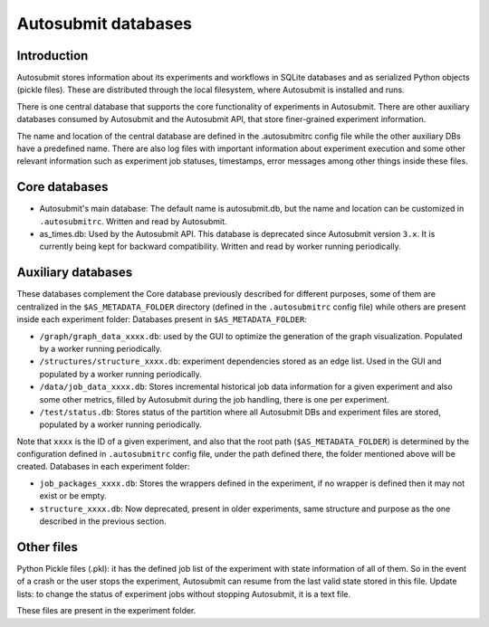 #########################
Autosubmit databases
#########################

Introduction
------------

Autosubmit stores information about its experiments and workflows in SQLite databases and as serialized Python objects (pickle files). These are distributed through the local filesystem, where Autosubmit is installed and runs.

There is one central database that supports the core functionality of experiments in Autosubmit. There are other auxiliary databases consumed by Autosubmit and the Autosubmit API, that store finer-grained experiment information.

The name and location of the central database are defined in the .autosubmitrc config file while the other auxiliary DBs have a predefined name. There are also log files with important information about experiment execution and some other relevant information such as experiment job statuses, timestamps, error messages among other things inside these files.

.. figure:: fig/dbs-highlevel.png
   :name: simple_database
   :width: 100%
   :align: center
   :alt: High level view of the Autosubmit storage system

Core databases
---------------

* Autosubmit's main database: The default name is autosubmit.db, but the name and location can be customized in ``.autosubmitrc``. Written and read by Autosubmit.
* as_times.db: Used by the Autosubmit API. This database is deprecated since Autosubmit version ``3.x``. It is currently being kept for backward compatibility. Written and read by worker running periodically.

Auxiliary databases
--------------------

These databases complement the Core database previously described for different purposes, some of them are centralized in the ``$AS_METADATA_FOLDER`` directory (defined in the ``.autosubmitrc`` config file) while others are present inside each experiment folder:
Databases present in ``$AS_METADATA_FOLDER``:

* ``/graph/graph_data_xxxx.db``: used by the GUI to optimize the generation of the graph visualization. Populated by a worker running periodically.
* ``/structures/structure_xxxx.db``: experiment dependencies stored as an edge list. Used in the GUI and populated by a worker running periodically.
* ``/data/job_data_xxxx.db``: Stores incremental historical job data information for a given experiment and also some other metrics, filled by Autosubmit during the job handling, there is one per experiment.
* ``/test/status.db``: Stores status of the partition where all Autosubmit DBs and experiment files are stored, populated by a worker running periodically.

Note that ``xxxx`` is the ID of a given experiment, and also that the root path (``$AS_METADATA_FOLDER``) is determined by the configuration defined in ``.autosubmitrc`` config file, under the path defined there, the folder mentioned above will be created.
Databases in each experiment folder:

* ``job_packages_xxxx.db``: Stores the wrappers defined in the experiment, if no wrapper is defined then it may not exist or be empty.
* ``structure_xxxx.db``: Now deprecated, present in older experiments, same structure and purpose as the one described in the previous section.

Other files
-----------

Python Pickle files (.pkl): it has the defined job list of the experiment with state information of all of them. So in the event of a crash or the user stops the experiment, Autosubmit can resume from the last valid state stored in this file.
Update lists: to change the status of experiment jobs without stopping Autosubmit, it is a text file.

These files are present in the experiment folder.